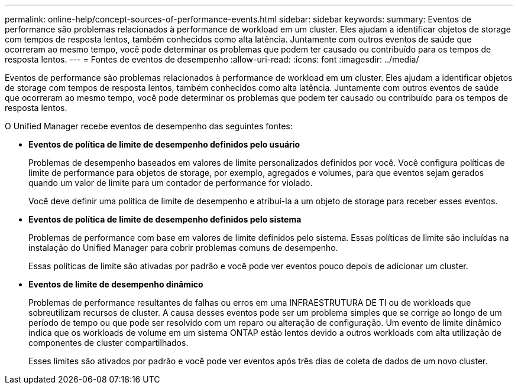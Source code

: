---
permalink: online-help/concept-sources-of-performance-events.html 
sidebar: sidebar 
keywords:  
summary: Eventos de performance são problemas relacionados à performance de workload em um cluster. Eles ajudam a identificar objetos de storage com tempos de resposta lentos, também conhecidos como alta latência. Juntamente com outros eventos de saúde que ocorreram ao mesmo tempo, você pode determinar os problemas que podem ter causado ou contribuído para os tempos de resposta lentos. 
---
= Fontes de eventos de desempenho
:allow-uri-read: 
:icons: font
:imagesdir: ../media/


[role="lead"]
Eventos de performance são problemas relacionados à performance de workload em um cluster. Eles ajudam a identificar objetos de storage com tempos de resposta lentos, também conhecidos como alta latência. Juntamente com outros eventos de saúde que ocorreram ao mesmo tempo, você pode determinar os problemas que podem ter causado ou contribuído para os tempos de resposta lentos.

O Unified Manager recebe eventos de desempenho das seguintes fontes:

* *Eventos de política de limite de desempenho definidos pelo usuário*
+
Problemas de desempenho baseados em valores de limite personalizados definidos por você. Você configura políticas de limite de performance para objetos de storage, por exemplo, agregados e volumes, para que eventos sejam gerados quando um valor de limite para um contador de performance for violado.

+
Você deve definir uma política de limite de desempenho e atribuí-la a um objeto de storage para receber esses eventos.

* *Eventos de política de limite de desempenho definidos pelo sistema*
+
Problemas de performance com base em valores de limite definidos pelo sistema. Essas políticas de limite são incluídas na instalação do Unified Manager para cobrir problemas comuns de desempenho.

+
Essas políticas de limite são ativadas por padrão e você pode ver eventos pouco depois de adicionar um cluster.

* *Eventos de limite de desempenho dinâmico*
+
Problemas de performance resultantes de falhas ou erros em uma INFRAESTRUTURA DE TI ou de workloads que sobreutilizam recursos de cluster. A causa desses eventos pode ser um problema simples que se corrige ao longo de um período de tempo ou que pode ser resolvido com um reparo ou alteração de configuração. Um evento de limite dinâmico indica que os workloads de volume em um sistema ONTAP estão lentos devido a outros workloads com alta utilização de componentes de cluster compartilhados.

+
Esses limites são ativados por padrão e você pode ver eventos após três dias de coleta de dados de um novo cluster.


